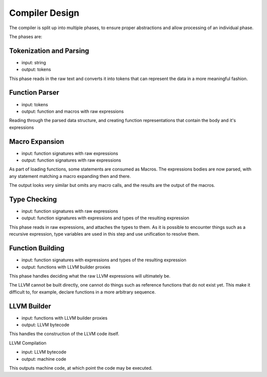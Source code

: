 Compiler Design
===============

The compiler is split up into multiple phases, to ensure proper abstractions and allow processing of an individual phase.

The phases are:

Tokenization and Parsing
------------------------

* input: string
* output: tokens

This phase reads in the raw text and converts it into 
tokens that can represent the data in a more meaningful fashion.

Function Parser 
----------------

* input: tokens
* output: function and macros with raw expressions

Reading through the parsed data structure, and creating function representations that contain the body and it's expressions

Macro Expansion
---------------

* input: function signatures with raw expressions
* output: function signatures with raw expressions

As part of loading functions, some statements are consumed as Macros. The expressions bodies are now parsed, with any statement matching a macro expanding then and there.

The output looks very similar but omits any macro calls, and the results are the output of the macros.

Type Checking
-------------

* input: function signatures with raw expressions
* output: function signatures with expressions and types of the resulting expression

This phase reads in raw expressions, and attaches the types to them. As it is possible to encounter things such as a recursive expression, type variables are used in this step and use unification to resolve them.

Function Building
-----------------

* input: function signatures with expressions and types of the resulting expression
* output: functions with LLVM builder proxies

This phase handles deciding what the raw LLVM expressions will ultimately be.

The LLVM cannot be built directly, one cannot do things such as reference functions that do not exist yet. This make it difficult to, for example, declare functions in a more arbitrary sequence.

LLVM Builder
------------

* input: functions with LLVM builder proxies
* output: LLVM bytecode

This handles the construction of the LLVM code itself. 

LLVM Compilation

* input: LLVM bytecode
* output: machine code

This outputs machine code, at which point the code may be executed.